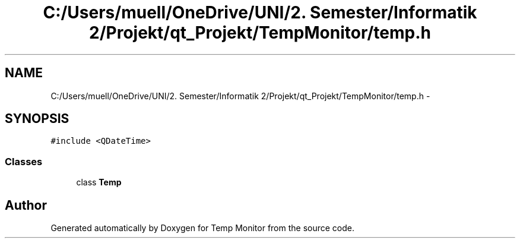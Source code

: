 .TH "C:/Users/muell/OneDrive/UNI/2. Semester/Informatik 2/Projekt/qt_Projekt/TempMonitor/temp.h" 3 "Mon Jul 4 2016" "Temp Monitor" \" -*- nroff -*-
.ad l
.nh
.SH NAME
C:/Users/muell/OneDrive/UNI/2. Semester/Informatik 2/Projekt/qt_Projekt/TempMonitor/temp.h \- 
.SH SYNOPSIS
.br
.PP
\fC#include <QDateTime>\fP
.br

.SS "Classes"

.in +1c
.ti -1c
.RI "class \fBTemp\fP"
.br
.in -1c
.SH "Author"
.PP 
Generated automatically by Doxygen for Temp Monitor from the source code\&.
